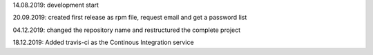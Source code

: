 14.08.2019: development start

20.09.2019: created first release as rpm file, request email and get a password list

04.12.2019: changed the repository name and restructured the complete project

18.12.2019: Added travis-ci as the Continous Integration service
